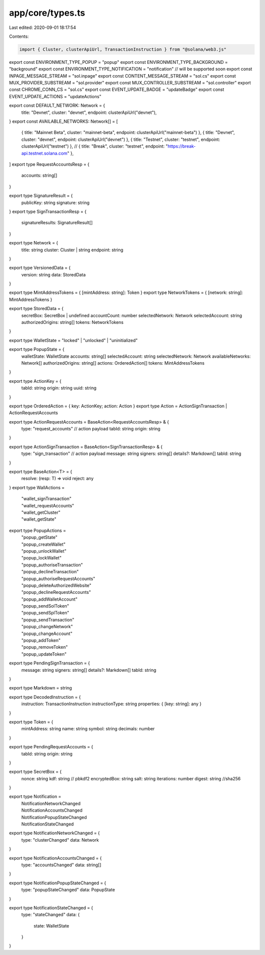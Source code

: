 app/core/types.ts
=================

Last edited: 2020-09-01 18:17:54

Contents:

.. code-block:: ts

    import { Cluster, clusterApiUrl, TransactionInstruction } from "@solana/web3.js"

export const ENVIRONMENT_TYPE_POPUP = "popup"
export const ENVIRONMENT_TYPE_BACKGROUND = "background"
export const ENVIRONMENT_TYPE_NOTIFICATION = "notification" // will be supported soon
export const INPAGE_MESSAGE_STREAM = "sol.inpage"
export const CONTENT_MESSAGE_STREAM = "sol.cs"
export const MUX_PROVIDER_SUBSTREAM = "sol.provider"
export const MUX_CONTROLLER_SUBSTREAM = "sol.controller"
export const CHROME_CONN_CS = "sol.cs"
export const EVENT_UPDATE_BADGE = "updateBadge"
export const EVENT_UPDATE_ACTIONS = "updateActions"

export const DEFAULT_NETWORK: Network = {
  title: "Devnet",
  cluster: "devnet",
  endpoint: clusterApiUrl("devnet"),
}
export const AVAILABLE_NETWORKS: Network[] = [
  { title: "Mainnet Beta", cluster: "mainnet-beta", endpoint: clusterApiUrl("mainnet-beta") },
  { title: "Devnet", cluster: "devnet", endpoint: clusterApiUrl("devnet") },
  { title: "Testnet", cluster: "testnet", endpoint: clusterApiUrl("testnet") },
  // { title: "Break", cluster: "testnet", endpoint: "https://break-api.testnet.solana.com" },
]
export type RequestAccountsResp = {
  accounts: string[]
}

export type SignatureResult = {
  publicKey: string
  signature: string
}
export type SignTransactionResp = {
  signatureResults: SignatureResult[]
}

export type Network = {
  title: string
  cluster: Cluster | string
  endpoint: string
}

export type VersionedData = {
  version: string
  data: StoredData
}

export type MintAddressTokens = { [mintAddress: string]: Token }
export type NetworkTokens = { [network: string]: MintAddressTokens }

export type StoredData = {
  secretBox: SecretBox | undefined
  accountCount: number
  selectedNetwork: Network
  selectedAccount: string
  authorizedOrigins: string[]
  tokens: NetworkTokens
}

export type WalletState = "locked" | "unlocked" | "uninitialized"

export type PopupState = {
  walletState: WalletState
  accounts: string[]
  selectedAccount: string
  selectedNetwork: Network
  availableNetworks: Network[]
  authorizedOrigins: string[]
  actions: OrderedAction[]
  tokens: MintAddressTokens
}

export type ActionKey = {
  tabId: string
  origin: string
  uuid: string
}

export type OrderedAction = { key: ActionKey; action: Action }
export type Action = ActionSignTransaction | ActionRequestAccounts

export type ActionRequestAccounts = BaseAction<RequestAccountsResp> & {
  type: "request_accounts"
  // action payload
  tabId: string
  origin: string
}

export type ActionSignTransaction = BaseAction<SignTransactionResp> & {
  type: "sign_transaction"
  // action payload
  message: string
  signers: string[]
  details?: Markdown[]
  tabId: string
}

export type BaseAction<T> = {
  resolve: (resp: T) => void
  reject: any
}
export type WallActions =
  | "wallet_signTransaction"
  | "wallet_requestAccounts"
  | "wallet_getCluster"
  | "wallet_getState"

export type PopupActions =
  | "popup_getState"
  | "popup_createWallet"
  | "popup_unlockWallet"
  | "popup_lockWallet"
  | "popup_authoriseTransaction"
  | "popup_declineTransaction"
  | "popup_authoriseRequestAccounts"
  | "popup_deleteAuthorizedWebsite"
  | "popup_declineRequestAccounts"
  | "popup_addWalletAccount"
  | "popup_sendSolToken"
  | "popup_sendSplToken"
  | "popup_sendTransaction"
  | "popup_changeNetwork"
  | "popup_changeAccount"
  | "popup_addToken"
  | "popup_removeToken"
  | "popup_updateToken"

export type PendingSignTransaction = {
  message: string
  signers: string[]
  details?: Markdown[]
  tabId: string
}

export type Markdown = string

export type DecodedInstruction = {
  instruction: TransactionInstruction
  instructionType: string
  properties: { [key: string]: any }
}

export type Token = {
  mintAddress: string
  name: string
  symbol: string
  decimals: number
}

export type PendingRequestAccounts = {
  tabId: string
  origin: string
}

export type SecretBox = {
  nonce: string
  kdf: string // pbkdf2
  encryptedBox: string
  salt: string
  iterations: number
  digest: string //sha256
}

export type Notification =
  | NotificationNetworkChanged
  | NotificationAccountsChanged
  | NotificationPopupStateChanged
  | NotificationStateChanged

export type NotificationNetworkChanged = {
  type: "clusterChanged"
  data: Network
}

export type NotificationAccountsChanged = {
  type: "accountsChanged"
  data: string[]
}

export type NotificationPopupStateChanged = {
  type: "popupStateChanged"
  data: PopupState
}

export type NotificationStateChanged = {
  type: "stateChanged"
  data: {
    state: WalletState
  }
}



